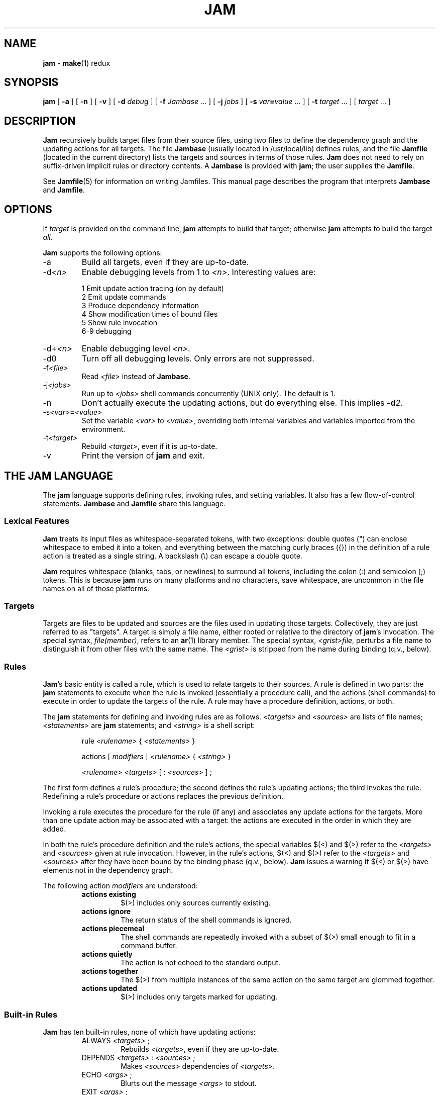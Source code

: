.TH JAM 1 "10 March 1995"
.SH NAME
\fBjam\fR
\- 
\fBmake\fR(1)
redux

.SH SYNOPSIS
\fBjam\fR 
[ \fB-a\fR ] 
[ \fB-n\fR ] 
[ \fB-v\fR ] 
[ \fB-d \fIdebug\fR ] 
[ \fB-f \fIJambase\fR ... ] 
[ \fB-j \fIjobs\fR ] 
[ \fB-s \fIvar\fB=\fIvalue\fR ... ] 
[ \fB-t \fItarget\fR ... ]
[ \fItarget\fR ... ]

.SH DESCRIPTION
.PP
\fBJam\fR recursively builds target files from their source files,
using two files to define the dependency graph and the updating actions
for all targets.  The file \fBJambase\fR (usually located in
/usr/local/lib) defines rules, and the file \fBJamfile\fR (located in
the current directory) lists the targets and sources in terms of those
rules.  \fBJam\fR does not need to rely on suffix-driven implicit rules
or directory contents.  A \fBJambase\fR is provided with \fBjam\fR; the
user supplies the \fBJamfile\fR.
.PP
See \fBJamfile\fR(5) for information on writing Jamfiles.  This manual
page describes the program that interprets \fBJambase\fR and
\fBJamfile\fR.

.SH OPTIONS
.PP
If \fItarget\fR is provided on the command line, \fBjam\fR attempts to
build that target; otherwise \fBjam\fR attempts to build the target
\fIall\fR.
.PP
\fBJam\fR supports the following options:
.IP "-a"
Build all targets, even if they are up-to-date.
.IP "-d\fI<n>\fR"
Enable debugging levels from 1 to \fI<n>\fR.  Interesting values are:
.PP
.RS
1 Emit update action tracing (on by default)
.br
2 Emit update commands
.br
3 Produce dependency information
.br
4 Show modification times of bound files
.br
5 Show rule invocation
.br
6-9 debugging
.RE
.IP "-d+\fI<n>\fR"
Enable debugging level \fI<n>\fR.
.IP "-d0"
Turn off all debugging levels.  Only errors are not suppressed.
.IP "-f\fI<file>\fR"
Read \fI<file>\fR instead of \fBJambase\fR.
.IP "-j\fI<jobs>\fR"
Run up to \fI<jobs>\fR shell commands concurrently (UNIX only).
The default is 1.
.IP "-n"
Don't actually execute the updating actions, but do everything else.
This implies \fB-d\fI2\fR.
.IP "-s\fI<var>\fB=\fI<value>\fR"
Set the variable \fI<var>\fR to \fI<value\fR>, overriding both
internal variables and variables imported from the environment.
.IP "-t\fI<target>\fR"
Rebuild \fI<target>\fR, even if it is up-to-date.
.IP "-v"
Print the version of \fBjam\fR and exit.

.SH "THE JAM LANGUAGE"
.PP
The \fBjam\fR language supports defining rules, invoking rules, and
setting variables.  It also has a few flow-of-control statements.
\fBJambase\fR and \fBJamfile\fR share this language.
.SS "Lexical Features"
\fBJam\fR treats its input files as whitespace-separated tokens, with
two exceptions: double quotes (") can enclose whitespace to embed it
into a token, and everything between the matching curly braces ({}) in
the definition of a rule action is treated as a single string.  A
backslash (\\) can escape a double quote.  
.PP
\fBJam\fR requires whitespace (blanks, tabs, or newlines) to surround
all tokens, including the colon (:) and semicolon (;) tokens.  This is
because \fBjam\fR runs on many platforms and no characters, save
whitespace, are uncommon in the file names on all of those platforms.
.SS Targets
Targets are files to be updated and sources are the files used in
updating those targets.  Collectively, they are just referred to as
"targets".  A target is simply a file name, either rooted or relative
to the directory of \fBjam\fR's invocation.  The special syntax,
\fIfile(member)\fR, refers to an \fBar\fR(1) library member.  The
special syntax, \fI<grist>file\fR, perturbs a file name to distinguish
it from other files with the same name.  The \fI<grist>\fR is stripped
from the name during binding (q.v., below).
.SS Rules
\fBJam\fR's basic entity is called a rule, which is used to relate
targets to their sources.  A rule is defined in two parts: the
\fBjam\fR statements to execute when the rule is invoked (essentially a
procedure call), and the actions (shell commands) to execute in order
to update the targets of the rule.  A rule may have a procedure
definition, actions, or both.
.PP
The \fBjam\fR statements for defining and invoking rules are as
follows.  \fI<targets>\fR and \fI<sources>\fR are lists of file names;
\fI<statements>\fR are \fBjam\fR statements; and \fI<string>\fR is a
shell script:
.IP 
rule \fI<rulename>\fR { \fI<statements>\fR }
.IP
actions [ \fImodifiers\fR ] \fI<rulename>\fR { \fI<string>\fR }
.IP
\fI<rulename>\fR \fI<targets>\fR [ : \fI<sources>\fR ] ;
.PP
The first form defines a rule's procedure; the second defines the rule's
updating actions; the third invokes the rule.  Redefining a rule's
procedure or actions replaces the previous definition.
.PP
Invoking a rule executes the procedure for the rule (if any) and
associates any update actions for the targets.  More than one update
action may be associated with a target: the actions are executed in the
order in which they are added.
.PP
In both the rule's procedure definition and the rule's actions, the
special variables $(<) and $(>) refer to the \fI<targets>\fR and
\fI<sources>\fR given at rule invocation.  However, in the rule's
actions, $(<) and $(>) refer to the \fI<targets>\fR and \fI<sources>\fR
after they have been bound by the binding phase (q.v., below).
\fBJam\fR issues a warning if $(<) or $(>) have elements not in the
dependency graph.
.PP
The following action \fImodifiers\fR are understood:
.RS
.IP "\fBactions existing\fR"
$(>) includes only sources currently existing.
.IP "\fBactions ignore\fR"
The return status of the shell commands is ignored.
.IP "\fBactions piecemeal\fR"
The shell commands are repeatedly invoked with a subset of $(>)
small enough to fit in a command buffer.
.IP "\fBactions quietly\fR"
The action is not echoed to the standard output.
.IP "\fBactions together\fR"
The $(>) from multiple instances of the same action on the same
target are glommed together.
.IP "\fBactions updated\fR"
$(>) includes only targets marked for updating.
.RE
.SS "Built-in Rules"
.PP
\fBJam\fR has ten built-in rules, none of which have updating actions:
.PP
.RS
.IP "ALWAYS \fI<targets>\fR ;"
.br
Rebuilds \fI<targets>\fR, even if they are up-to-date.
.IP "DEPENDS \fI<targets>\fR : \fI<sources>\fR ;"
.br
Makes \fI<sources>\fR dependencies of \fI<targets>\fR.
.IP "ECHO \fI<args>\fR ;"
.br
Blurts out the message \fI<args>\fR to stdout.
.IP "EXIT \fI<args>\fR ;"
.br
Blurts out the message \fI<args>\fR to stdout and then
exits with a failure status.
.IP "INCLUDES \fI<targets>\fR : \fI<sources>\fR ;"
.br
Makes \fI<sources>\fR dependencies of anything of which \fI<targets>\fR 
are dependencies.
.IP "LEAVES \fI<targets>\fR ;"
.br
Makes each of \fI<targets>\fR depend only on its leaf sources, and not
on any intermediate targets.  Its leaf sources are those dependencies
without any dependencies themselves.
.IP "NOCARE \fI<targets>\fR ;"
.br
Marks \fI<targets>\fR as possibly being bogus.
.IP "NOTFILE \fI<targets>\fR ;"
.br
Marks \fI<targets>\fR as not being files.
.IP "NOUPDATE \fI<targets>\fR ;"
.br
Causes the timestamps of \fI<targets>\fR to be ignored: either the
target exists or it doesn't.  If it exists, it is considered eternally
old.
.IP "TEMPORARY \fI<targets>\fR ;"
.br
Marks \fI<targets>\fR as temporary.
.RE
.PP
The \fIALWAYS\fR, \fILEAVES\fR, \fINOCARE\fR, \fINOTFILE\fR,
\fINOUPDATE\fR, and \fITEMPORARY\fR affect only the binding phase
(q.v.).
.SS "Flow-of-Control"
.PP
\fBJam\fR has several simple flow-of-control statements:
.IP
include \fI<a>\fR ;
.IP
for \fI<a>\fR in \fI<args>\fR { \fI<statements>\fR }
.IP
switch \fI<a>\fR { case \fI<v1>\fR : \fI<statements>\fR ; case \fI<v2>\fR : \fI<statements>\fR ; ... }
.IP
if \fI<cond>\fR { \fI<statements>\fR } [ else { \fI<statements>\fR } ]
.PP
The \fBinclude\fR statement includes the named file.  The file is bound
like regular targets (see \fBBinding\fR, below), but unlike regular
targets the include file cannot be built.
.PP
The \fBfor\fR loop executes \fI<statements>\fR for each value in
\fI<args>\fR, setting the variable \fI<a>\fR to the value.
.PP
The \fBswitch\fR statement executes zero or one of the enclosed
\fI<statements>\fR, depending on which value \fI<a>\fR matches.  The
\fI<v>\fR values are not variable-expanded.  The \fI<v>\fR values may
include the following wildcards:
.PP
.RS
?		match any single character
.br
*		match zero or more characters
.br
[\fI<chars>\fR]	match any single character in \fI<chars>\fR
.RE
.PP
The \fBif\fR statement does the obvious; the \fBelse\fR clause is
optional.  \fI<cond>\fR is built of:
.PP
.RS
\fI<a>\fR		true if \fI<a>\fR is a non-zero-length string
.br
\fI<a>\fR = \fI<b>\fR	strings equal
.br
\fI<a>\fR != \fI<b>\fR	strings not equal
.br
\fI<a>\fR < \fI<b>\fR	string less than
.br
\fI<a>\fR <= \fI<b>\fR	string less than or equal to
.br
\fI<a>\fR > \fI<b>\fR	string greater than
.br
\fI<a>\fR >= \fI<b>\fR	string greater than or equal to
.PP
! \fI<cond>\fR		condition not true
.br
\fI<cond>\fR && \fI<cond>\fR	conjunction
.br
\fI<cond>\fR || \fI<cond>\fR	disjunction
.br
( \fI<cond>\fR )		grouping
.RE
.PP
In comparisons, the arguments may (through variable expansion) be more
than one token, but only the first token takes part in the comparison.
If, through variable expansion, the argument is zero tokens, a single
token of a zero-length string is used instead.
.SS Variables
.PP
\fBJam\fR variables are lists of strings, with zero or more elements.
An undefined variable is indistinguishable from a variable whose value
is an empty list.  Variables are either global or target-specific.  All
variables are referenced as $(VARIABLE).
.PP
A variable is defined with:
.IP
\fI<variable>\fR = \fI<values>\fR ;
.IP
\fI<variable>\fR += \fI<values>\fR ;
.IP
\fI<variable>\fR on \fI<targets>\fR = \fI<values>\fR ;
.IP
\fI<variable>\fR on \fI<targets>\fR += \fI<values>\fR ;
.IP
\fI<variable>\fR default = \fI<values>\fR ;
.PP
The first two forms set \fI<variable>\fR globally.  The third and forth
forms set a target-specific variable, where \fI<variable>\fR takes on a
value only during the binding and updating \fI<targets>\fR.  The
\fB=\fR operator replaces any previous value of \fI<variable>\fR with
\fI<values>\fR; the \fB+=\fR operation appends \fI<values>\fR to any
previous value.  The final form sets \fI<variable>\fR globally, but
only if it was previously unset.
.PP
On program start-up, \fBjam\fR imports the environment variable
settings into \fBjam\fR variables.  Environment variables are split at
blanks with each word becomming an element in the variable's list
value.  Environment variables whose names end in \fBPATH\fR are split
at colons ("\fB:\fR").  Environment variable values can be overridden 
on the command line with the \fB-s\fR flag.  \fBJam\fR variables are 
not re-exported to the shell that executes the updating actions, but 
the updating actions can reference \fBjam\fR variables with $(VARIABLE).
.SS "Variable Expansion"
.PP
Before executing a statement, \fBjam\fR performs variable expansion on
each token that is not a keyword or rule name. Such tokens with
embedded variable references are replaced with zero or more tokens.
Variable references are of the form $(\fIv\fR) or $(\fIvm\fR), where
\fIv\fR is the variable name, and \fIm\fR are optional modifiers.
.PP
Variable expansion in a rule's actions is similar to variable expansion
in statements, except that the action string is tokenized at whitespace
regardless of quoting.
.PP
The result of a token after variable expansion is the product of the
components of the token, where each component is a literal substring or
a list substituting a variable reference.  For example:
.PP
.RS
$(X)		-> a b c
.br
t$(X)		-> ta tb tc
.br
$(X)z		-> az bz cz
.br
$(X)-$(X)	-> a-a a-b a-c b-a b-b b-c c-a c-b c-c
.RE
.PP
The variable name and modifiers can themselves contain a variable
reference, and this partakes of the product as well: 
.PP
.RS
$(X)		-> a b c
.br
$(Y)		-> 1 2
.br
$(Z)		-> X Y
.br
$($(Z))		-> a b c 1 2
.RE
.PP
Because of this product expansion, if any variable reference in a token
is undefined, the result of the expansion is an empty list.
.PP
Modifiers to a variable are of two varieties: sub-element selection and
file name editing.  They are:
.PP
.IP "[\fI<n>\fR]"
Select only element number \fI<n>\fR (starting at 1).  If the variable contains
fewer than \fI<n>\fR elements, the result is a zero-element list.
.IP "[\fI<n>\fR-\fI<m>\fR]"
Select only elements number \fI<n>\fR through \fI<m>\fR.
.IP "[\fI<n>\fR-]"
Select only elements number \fI<n>\fR through the last.
.IP ":G=\fI<grist>\fR"
Replace the grist of the file name with \fI<grist>\fR.
.IP ":D=\fI<path>\fR"
Replace directory component of file name with \fI<path>\fR.
.IP ":B=\fI<base>\fR"
Replace the base part of file name with \fI<base>\fR.
.IP ":S=\fI<suf>\fR"
Replace the suffix of file name with \fI<suf>\fR.
.IP ":M=\fI<mem>\fR"
Replace the archive member name with \fI<mem>\fR.
.IP ":R=\fI<root>\fR"
Prepend \fI<root>\fR to the whole file name, if not already rooted.
.IP ":\fI<components>\fR"
Remove components not listed; components is one or more of
\fBGDBSM\fR.

.SH OPERATION
\fBJam\fR has three phases of operation: parsing, binding, and
updating.
.SS Parsing
.PP
\fBJam\fR parses the \fBJambase\fR file, which includes \fBJamfile\fR.
The results of parsing are: the dependency graph of targets; update
actions associated with the targets; and variables set to specific
values.
.PP
.SS Binding
After parsing, \fBjam\fR recursively descends the dependency graph,
attempting to locate each target file and determine if it is in need of
updating.  If \fBjam\fR detects a cycle in the graph, it issues a
warning.
.PP
By default, a target is located at the actual path of the target,
relative to the directory of \fBjam\fR's invocation.  If the special
variable $(LOCATE) is set to a directory name, \fBjam\fR prepends that
directory name to the target; else if the special variable $(SEARCH) is
set to a directory list, \fBjam\fR searches along the directory list
for the target file, and if the file is found prepends the directory
name to the target.  If the target name has a rooted directory
component then $(SEARCH) and $(LOCATE) do not apply: the target is
located at the actual path of the target.  If a target is marked as not
being a file (using the built-in rule NOTFILE), it is left unbound to a
file name.
.PP
After binding each target, \fBjam\fR determines whether the target
needs updating, and marks the target if necessary for the updating
phase.  A target is marked for updating for any of these three reasons:
.IP 
It is missing.
.IP
Its filesystem modification time is older than any of its sources.
.IP
Any of its sources are marked for updating.  
.PP
This basic behavior can be modified applying (usually one of) the 
following six built-in rules to the target:
.RS
.IP ALWAYS
The target is always updated.
.IP LEAVES
The target is only updated if it is missing or if its leaf sources
are newer.  Leaf sources are those dependencies of the target that have
no dependencies themselves.
.IP NOCARE
The target is ignored if it is missing and has no updating actions.  
Normally, \fBjam\fR issues a warning and skips other targets that
depend on missing targets without updating actions.
.IP TEMPORARY
If the target is missing, then its parent's modification time is used
when comparing against sources.
.IP NOTFILE
The target is only updated if any of its sources are marked for updating.
.IP NOUPDATE
The target is only updated if it is missing.  Also, if it exists, it
will appear eternally old; that is, older than anything that depends on
it.
.RE
.PP
If a target is a source file that includes other files, \fBjam\fR scans
the source file for header file include lines.  It scans the file by
matching each line against a \fBregexp\fR(3) pattern that has ()'s
surrounding the included file name.  The pattern is provided by the
user through the special variable $(HDRSCAN) (see \fBHDRPATTERN\fR in
\fBJambase\fR for an example).  The result of the scan is formed into a
rule invocation, with the scanned file as the target and the found
included file names as the sources.  The rule invoked is named by the
special variable $(HDRRULE).  \fBJam\fR only scans files if $(HDRSCAN)
is set, and $(HDRSCAN) is normally set target-specific.
.PP
Between binding and updating, \fBjam\fR announces the number of targets
to be updated.
.SS Updating
After binding, \fBjam\fR again recursively descends the dependency
graph, this time executing the update actions for each target marked
for update during the binding phase.  If a target's updating actions
fail, then all targets which depend on it are skipped.
.PP
(UNIX only).  The \fB-j\fR flag instructs \fBjam\fR to build more than
one target at a time.  If there are multiple actions on a single
target, they are run sequentially.
.PP
(UNIX only).  The special variable $(JAMSHELL) gives \fBjam\fR a
command execution shell to be used instead of /bin/sh.  This variable's
value must be a multi-element list, corresponding to the argument
vector for the command shell.  An element "\fB%\fR" is replaced with the
command string to execute.  An element "\fB!\fR" is replaced with the
multiprocess slot number, which is (inclusively) between 1 and the
maximum number of concurrent jobs specified with the \fB-j\fR flag
(default 1).  If no element of the list is "\fB%\fR", the command
string is tacked on as the last argument.  The default value is:
"/bin/sh -c %".

.SH DIAGNOSTICS
.PP
In addition to generic error messages, 
\fBjam\fR
may emit one of the following:
.PP
warning: unknown rule X
.IP
A rule was invoked that has not been defined with
an "actions" or "rule" statement.
.PP
using N temp target(s)
.IP
Targets marked as being temporary (but nonetheless present)
have been found.
.PP
updating N target(s)
.IP
Targets are out-of-date and will be updated.
.PP
can't find N target(s)
.IP
Source files can't be found and there are no actions to create them.
.PP
can't make N target(s)
.IP
Due to sources not being found, other targets cannot be made.
.PP
warning: X depends on itself
.IP
A target depends on itself either directly or through its sources.
.PP
don't know how to make X
.IP
A target is not present and no actions have been defined to create it.
.PP
X skipped for lack of Y
.IP
A source failed to build, and thus a target cannot be built.
.PP
warning: using independent target X
.IP
A target that does is not a dependency of any other target is
being referenced with $(<) or $(>).  
.PP
X removed
.IP
\fBJam\fR
removed a partially built target after being interrupted.

.SH FILES
/usr/local/lib/Jambase
.br
Jamfile

.SH BUGS, LIMITATIONS
.PP
In a rule's actions, only $(<) and $(>) refer to the bound file names:
all other variable references get the unbound names.
.PP
With the \fB-j\fR flag, errors from failed commands can get
staggeringly mixed up.  Also, because targets tend to get built in a
quickest-first ordering, dependency information must be quite exact.
Finally, beware of parallelizing commands that drop fixed-named files
into the current directory, like \fByacc\fR(1) does.
.PP
A poorly set $(JAMSHELL) is likely to result in silent failure.

.SH SEE ALSO
\fBJambase\fR(5), \fBJamfile\fR(5)
.SH AUTHOR
Christopher Seiwald (seiwald@p3.com)
